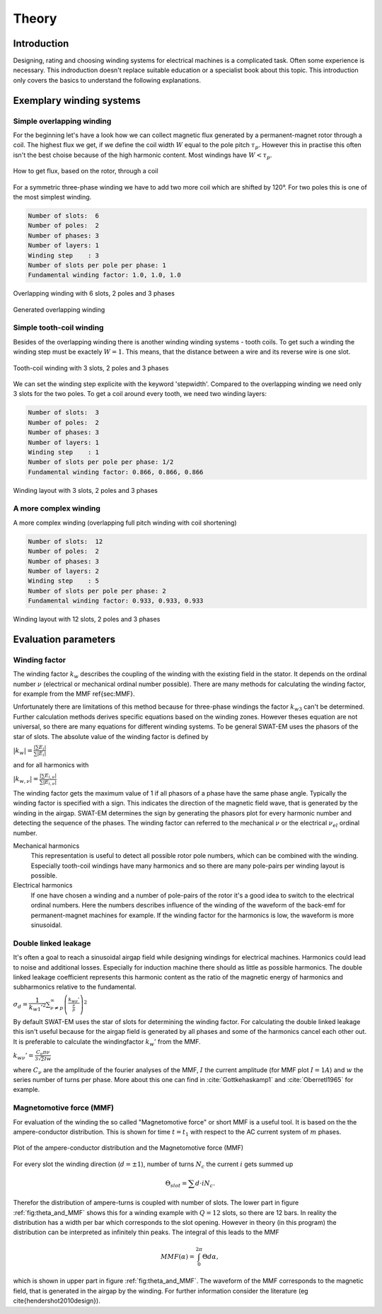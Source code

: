 ######
Theory
######



************
Introduction
************

Designing, rating and choosing winding systems for electrical machines
is a complicated task. Often some experience is necessary. This indroduction
doesn't replace suitable education or a specialist book about this topic.
This introduction only covers the basics to understand the following explanations.


*************************
Exemplary winding systems
*************************

Simple overlapping winding
==========================

For the beginning let's have a look how we can collect magnetic flux 
generated by a permanent-magnet rotor through a coil. The highest
flux we get, if we define the coil width :math:`W` equal to the
pole pitch :math:`\tau_p`. However this in practise this often isn't 
the best choise because of the high harmonic content. Most windings 
have :math:`W < \tau_p`.

.. figure:: fig/winding_sketch.png
    :width: 400
    :alt: Alternative text
    :figclass: align-center

    How to get flux, based on the rotor, through a coil


For a symmetric three-phase winding we have to add two more coil
which are shifted by 120°. For two poles this is one of the most
simplest winding.

.. code-block:: python

    Number of slots:  6
    Number of poles:  2
    Number of phases: 3
    Number of layers: 1
    Winding step    : 3
    Number of slots per pole per phase: 1
    Fundamental winding factor: 1.0, 1.0, 1.0

.. figure:: fig/winding_sketch_overlapping.png
    :width: 300
    :alt: Alternative text
    :figclass: align-center

    Overlapping winding with 6 slots, 2 poles and 3 phases


.. figure:: fig/overlapping_6_2.png
    :width: 500
    :alt: Alternative text
    :figclass: align-center

    Generated overlapping winding


Simple tooth-coil winding
=========================

Besides of the overlapping winding there is another winding winding
systems - tooth coils. To get such a winding the winding step 
must be exactely :math:`W=1`. This means, that the distance between a
wire and its reverse wire is one slot.

.. figure:: fig/winding_sketch_toothcoils.png
    :width: 300
    :alt: Alternative text
    :figclass: align-center

    Tooth-coil winding with 3 slots, 2 poles and 3 phases


We can set the winding step explicite with the keyword 'stepwidth'. 
Compared to the overlapping winding we need only 3 slots for
the two poles. To get a coil around every tooth, we need two 
winding layers:

.. code-block:: python

    Number of slots:  3
    Number of poles:  2
    Number of phases: 3
    Number of layers: 1
    Winding step    : 1
    Number of slots per pole per phase: 1/2
    Fundamental winding factor: 0.866, 0.866, 0.866

.. figure:: fig/toothcoil_3_2.png
    :alt: Alternative text
    :figclass: align-center

    Winding layout with 3 slots, 2 poles and 3 phases



A more complex winding
======================

A more complex winding (overlapping full pitch winding with coil shortening)

.. code-block:: python

    Number of slots:  12
    Number of poles:  2
    Number of phases: 3
    Number of layers: 2
    Winding step    : 5
    Number of slots per pole per phase: 2
    Fundamental winding factor: 0.933, 0.933, 0.933

.. figure:: fig/overlapping_12_2.png
    :alt: Alternative text
    :figclass: align-center

    Winding layout with 12 slots, 2 poles and 3 phases


*********************
Evaluation parameters
*********************

Winding factor
==============

The winding factor :math:`k_w` describes the coupling of the winding with the existing field in the stator. It depends on the ordinal number :math:`\nu` (electrical or mechanical ordinal number possible). There are many methods for calculating the winding factor, for example from the MMF \ref{sec:MMF}.


Unfortunately there are limitations of this method because for three-phase windings the factor :math:`k_{w3}` can't be determined. Further calculation methods derives specific equations based on the winding zones. However theses equation are not universal, so there are many equations for different winding systems. To be general SWAT-EM uses the phasors of the star of slots. The absolute value of the winding factor is defined by

:math:`|k_{w}| = \frac{|\sum{E_i}|}{ \sum{| E_{i} |} }`

and for all harmonics with

:math:`|k_{w,\nu}| = \frac{|\sum{E_{i,\nu}}|}{ \sum{| E_{i,\nu} |} }`

The winding factor gets the maximum value of 1 if all phasors of a phase have the same phase angle. Typically the winding factor is specified with a sign. This indicates the direction of the magnetic field wave, that is generated by the winding in the airgap. SWAT-EM determines the sign by generating the phasors plot for every harmonic number and detecting the sequence of the phases.
The winding factor can referred to the mechanical :math:`\nu` or the electrical :math:`\nu_{el}` ordinal number.

Mechanical harmonics
    This representation is useful to detect all possible rotor pole numbers, which can be combined with the winding. Especially tooth-coil windings have many harmonics and so there are many pole-pairs per winding layout is possible.

Electrical harmonics
    If one have chosen a winding and a number of pole-pairs of the rotor it's a good idea to switch to the electrical ordinal numbers. Here the numbers describes influence of the winding of the waveform of the back-emf for permanent-magnet machines for example. If the winding factor for the harmonics is low, the waveform is more sinusoidal.


Double linked leakage
=====================
It's often a goal to reach a sinusoidal airgap field while designing windings for electrical machines. Harmonics could lead to noise and additional losses. Especially for induction machine there should as little as possible harmonics. The double linked leakage coefficient represents this harmonic content as the ratio of the magnetic energy of harmonics and subharmonics relative to the fundamental. 

:math:`\sigma_d = \dfrac{1}{k_{w1}'^2} \sum_{\nu \neq p}^{\infty} \left( \frac{k_{w\nu}'}{\frac{\nu}{p}} \right)^2`


By default SWAT-EM uses the star of slots for determining the winding factor. For calculating the double linked leakage this isn't useful because for the airgap field is generated by all phases and some of the harmonics cancel each other out. It is preferable to calculate the windingfactor :math:`k_w'` from the MMF.

:math:`k_{w\nu}' = \frac{C_\nu \pi \nu}{3 \sqrt{2} I w}`

where :math:`C_\nu` are the amplitude of the fourier analyses of the MMF, :math:`I` the current amplitude (for MMF plot :math:`I=1A`) and :math:`w` the series number of turns per phase. More about this one can find in :cite:`Gottkehaskamp1` and :cite:`Oberretl1965` for example.


Magnetomotive force (MMF)
=========================

For evaluation of the winding the so called "Magnetomotive force" or short MMF is a useful tool. It is based on the the ampere-conductor distribution. This is shown for time :math:`t=t_1` with respect to the AC current system of :math:`m` phases.

.. _fig:theta_and_MMF:

.. figure:: fig/theta_and_MMF.png
    :alt: Alternative text
    :figclass: align-center

    Plot of the ampere-conductor distribution and the Magnetomotive force (MMF)

For every slot the winding direction (:math:`d=\pm1`), number of turns :math:`N_c` the current :math:`i` gets summed up 

.. math:: \Theta_{slot} = \sum{d \cdot i N_c}.

Therefor the distribution of ampere-turns is coupled with number of slots. The lower part in figure :ref:`fig:theta_and_MMF` shows this for a winding example with :math:`Q = 12` slots, so there are 12 bars. In reality the distribution has a width per bar which corresponds to the slot opening. However in theory (in this program) the distribution can be interpreted as infinitely thin peaks. The integral of this leads to the MMF

.. math:: MMF(\alpha) = \int_0^{2\pi}{ \Theta d\alpha},

which is shown in upper part in figure :ref:`fig:theta_and_MMF`.
The waveform of the MMF corresponds to the magnetic field, that is generated in the airgap by the winding. For further information consider the literature (eg \cite{hendershot2010design}).


.. bibliography:: literature.bib